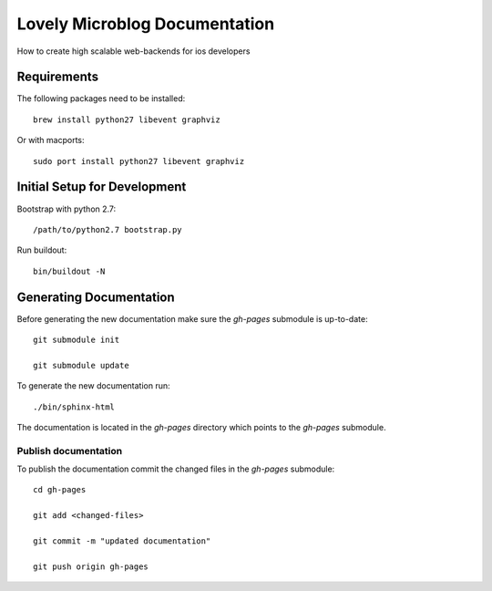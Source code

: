 =============================
Lovely Microblog Documentation
=============================

How to create high scalable web-backends for ios developers

Requirements
============

The following packages need to be installed::

    brew install python27 libevent graphviz

Or with macports::

    sudo port install python27 libevent graphviz

Initial Setup for Development
=============================

Bootstrap with python 2.7::

    /path/to/python2.7 bootstrap.py

Run buildout::

    bin/buildout -N

Generating Documentation
========================

Before generating the new documentation make sure the `gh-pages` submodule is up-to-date::

    git submodule init

    git submodule update

To generate the new documentation run::

    ./bin/sphinx-html

The documentation is located in the `gh-pages` directory which points to the
`gh-pages` submodule.

Publish documentation
---------------------

To publish the documentation commit the changed files in the `gh-pages`
submodule::

    cd gh-pages

    git add <changed-files>

    git commit -m "updated documentation"

    git push origin gh-pages
